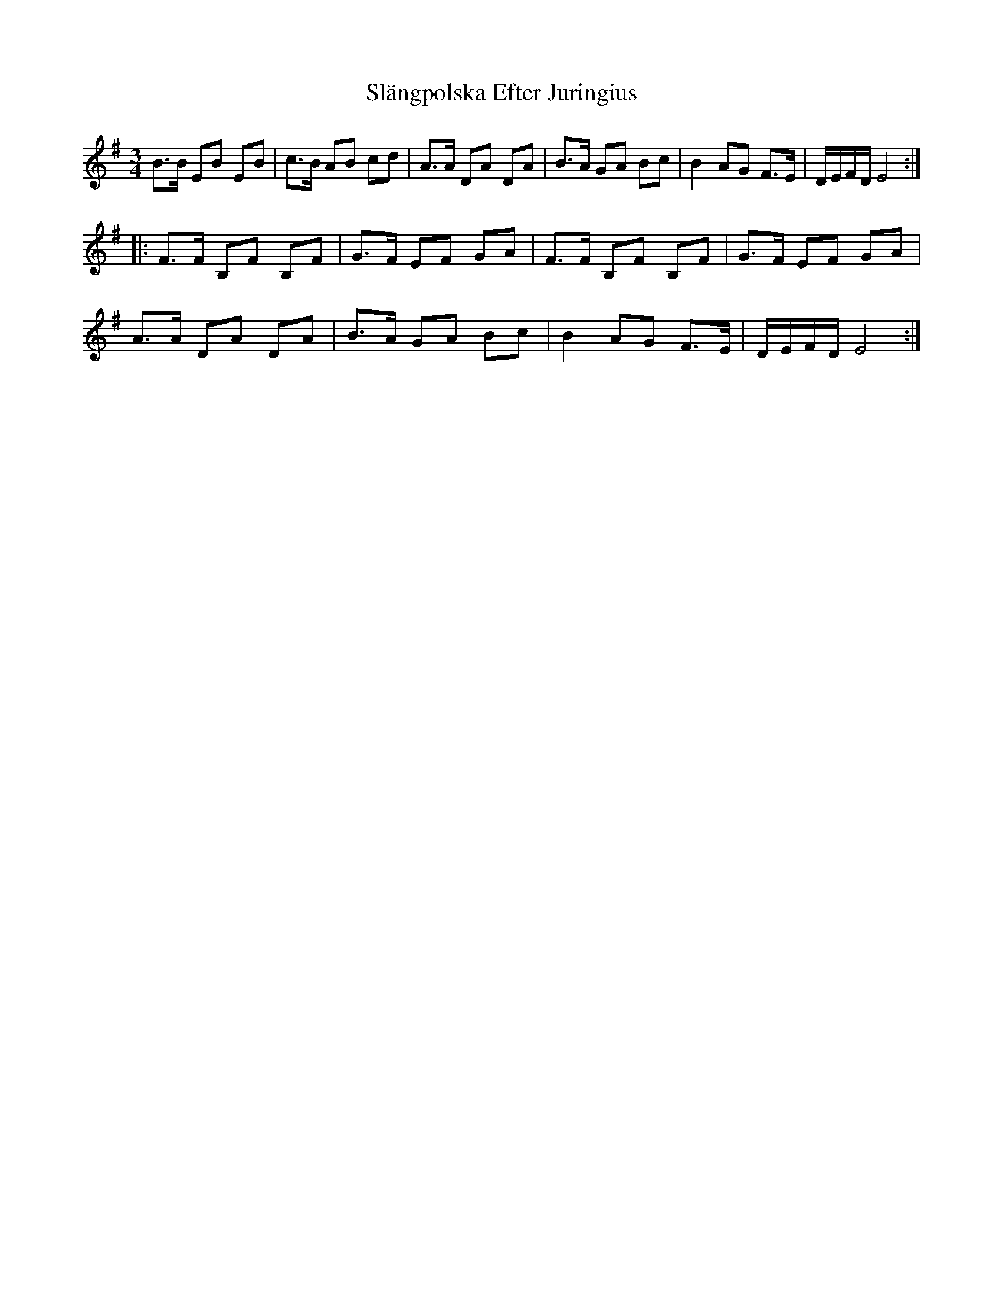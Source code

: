 X: 37358
T: Slängpolska Efter Juringius
R: waltz
M: 3/4
K: Eminor
B>B EB EB|c>B AB cd|A>A DA DA|B>A GA Bc|B2 AG F>E|D/E/F/D/ E4:|
|:F>F B,F B,F|G>F EF GA|F>F B,F B,F|G>F EF GA|
A>A DA DA|B>A GA Bc|B2 AG F>E|D/E/F/D/ E4:|


